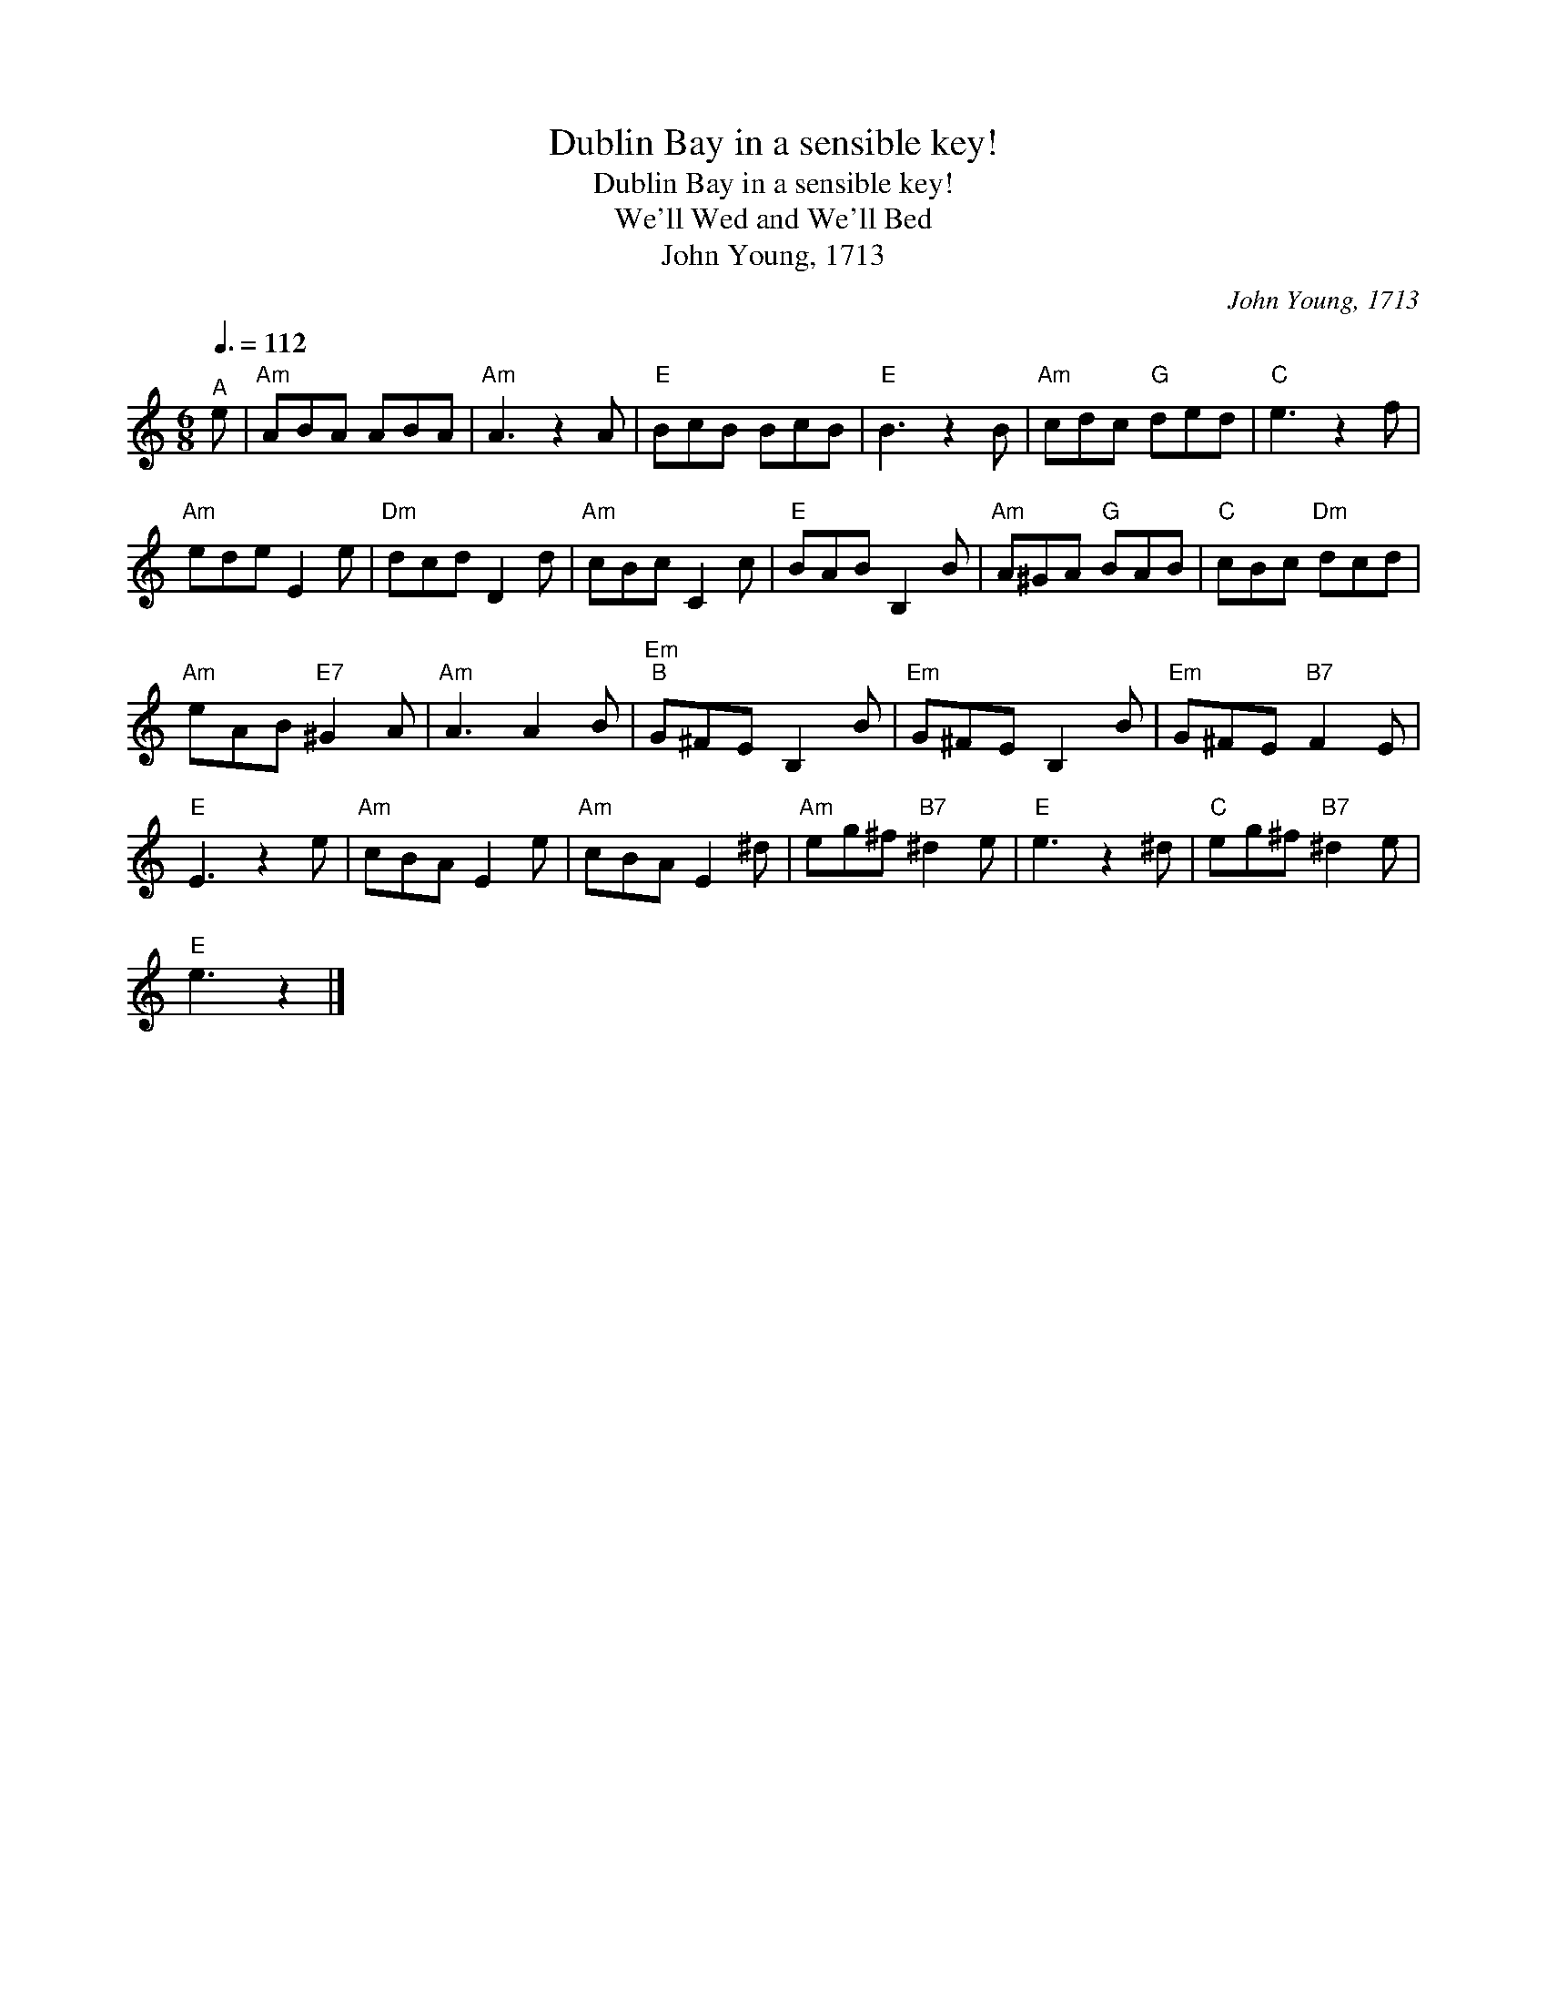 X:1
T:Dublin Bay in a sensible key!
T:Dublin Bay in a sensible key!
T:We'll Wed and We'll Bed
T:John Young, 1713
C:John Young, 1713
L:1/8
Q:3/8=112
M:6/8
K:C
V:1 treble 
V:1
"^A" e |"Am" ABA ABA |"Am" A3 z2 A |"E" BcB BcB |"E" B3 z2 B |"Am" cdc"G" ded |"C" e3 z2 f | %7
"Am" ede E2 e |"Dm" dcd D2 d |"Am" cBc C2 c |"E" BAB B,2 B |"Am" A^GA"G" BAB |"C" cBc"Dm" dcd | %13
"Am" eAB"E7" ^G2 A |"Am" A3 A2 B |"Em""^B" G^FE B,2 B |"Em" G^FE B,2 B |"Em" G^FE"B7" F2 E | %18
"E" E3 z2 e |"Am" cBA E2 e |"Am" cBA E2 ^d |"Am" eg^f"B7" ^d2 e |"E" e3 z2 ^d |"C" eg^f"B7" ^d2 e | %24
"E" e3 z2 |] %25

